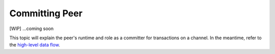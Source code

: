 Committing Peer
===============

[WIP] ...coming soon

This topic will explain the peer's runtime and role as a committer for
transactions on a channel. In the meantime, refer to the `high-level
data flow <https://jira.hyperledger.org/browse/FAB-37>`__.
